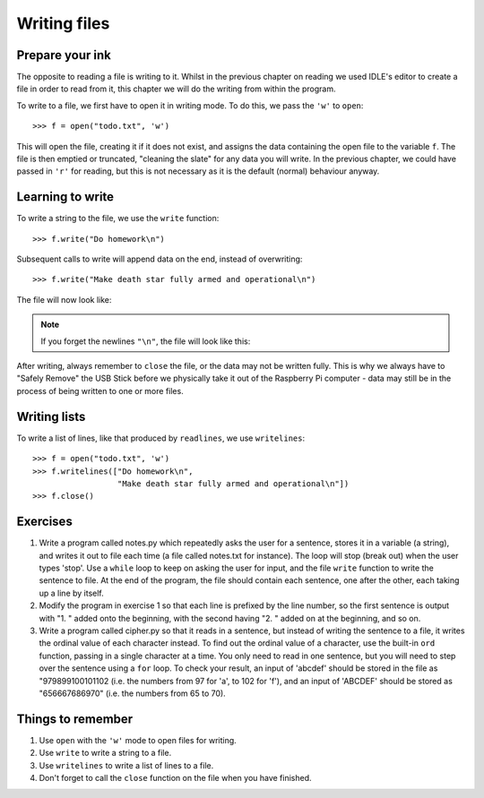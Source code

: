 Writing files
=============

.. quote::
    :author: Waseem Latif

    Give a man a program, frustrate him for a day.
    Teach a man to program, frustrate him for a lifetime.

Prepare your ink
----------------

The opposite to reading a file is writing to it.  Whilst in the previous chapter on reading we used IDLE's editor to create a file in order to read from it, this chapter we will do the writing from within the program.

To write to a file, we first have to open it in writing mode. To do this, we pass the ``'w'`` to ``open``::

    >>> f = open("todo.txt", 'w')

This will open the file, creating it if it does not exist, and assigns the data containing the open file to the variable ``f``. The file is then emptied or truncated, "cleaning the slate" for any data you will write.  In the previous chapter, we could have passed in ``'r'`` for reading, but this is not necessary as it is the default (normal) behaviour anyway.

Learning to write
-----------------

To write a string to the file, we use the ``write`` function::

    >>> f.write("Do homework\n")

Subsequent calls to write will append data on the end, instead of overwriting::

    >>> f.write("Make death star fully armed and operational\n")

The file will now look like:

.. code-block:: none
    :pythontest: off

    Do homework
    Make death star fully armed and operational

.. note:: If you forget the newlines ``"\n"``, the file will look like this:

    .. code-block:: none
        :pythontest: off

        Do homeworkMake death star fully armed and operational

After writing, always remember to ``close`` the file, or the data may not be written fully.  This is why we always have to "Safely Remove" the USB Stick before we physically take it out of the Raspberry Pi computer - data may still be in the process of being written to one or more files.

Writing lists
-------------

To write a list of lines, like that produced by ``readlines``, we use ``writelines``::

    >>> f = open("todo.txt", 'w')
    >>> f.writelines(["Do homework\n",
                      "Make death star fully armed and operational\n"])
    >>> f.close()

Exercises
---------

1. Write a program called notes.py which repeatedly asks the user for a sentence, stores it in a variable (a string), and writes it out to file each time (a file called notes.txt for instance).  The loop will stop (break out) when the user types 'stop'.  Use a ``while`` loop to keep on asking the user for input, and the file ``write`` function to write the sentence to file.  At the end of the program, the file should contain each sentence, one after the other, each taking up a line by itself.

2. Modify the program in exercise 1 so that each line is prefixed by the line number, so the first sentence is output with "1. " added onto the beginning, with the second having "2. " added on at the beginning, and so on.

3. Write a program called cipher.py so that it reads in a sentence, but instead of writing the sentence to a file, it writes the ordinal value of each character instead.  To find out the ordinal value of a character, use the built-in ``ord`` function, passing in a single character at a time.  You only need to read in one sentence, but you will need to step over the sentence using a ``for`` loop.  To check your result, an input of 'abcdef' should be stored in the file as "979899100101102 (i.e. the numbers from 97 for 'a', to 102 for 'f'), and an input of 'ABCDEF' should be stored as "656667686970" (i.e. the numbers from 65 to 70).

Things to remember
------------------

1. Use ``open`` with the ``'w'`` mode to open files for writing.

2. Use ``write`` to write a string to a file.

3. Use ``writelines`` to write a list of lines to a file.

4. Don't forget to call the ``close`` function on the file when you have finished.
